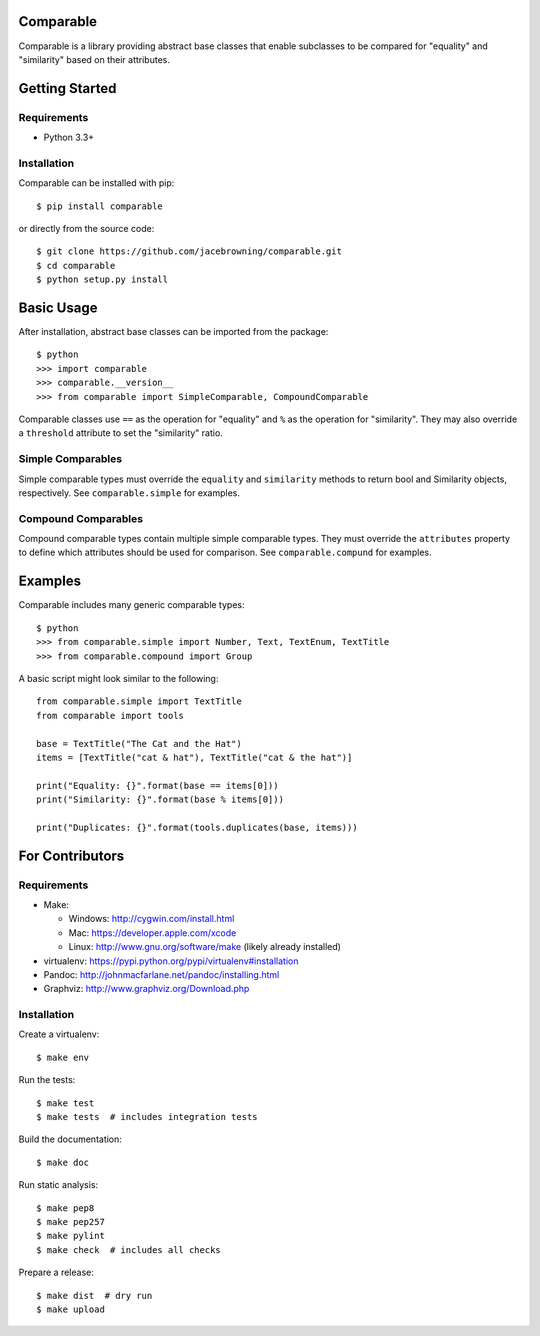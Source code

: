 Comparable
==========

| |Build Status|
| |Coverage Status|
| |Scrutinizer Code Quality|
| |PyPI Version|
| |PyPI Downloads|

Comparable is a library providing abstract base classes that enable
subclasses to be compared for "equality" and "similarity" based on their
attributes.

Getting Started
===============

Requirements
------------

-  Python 3.3+

Installation
------------

Comparable can be installed with pip:

::

    $ pip install comparable

or directly from the source code:

::

    $ git clone https://github.com/jacebrowning/comparable.git
    $ cd comparable
    $ python setup.py install

Basic Usage
===========

After installation, abstract base classes can be imported from the
package:

::

    $ python
    >>> import comparable
    >>> comparable.__version__
    >>> from comparable import SimpleComparable, CompoundComparable

Comparable classes use ``==`` as the operation for "equality" and ``%``
as the operation for "similarity". They may also override a
``threshold`` attribute to set the "similarity" ratio.

Simple Comparables
------------------

Simple comparable types must override the ``equality`` and
``similarity`` methods to return bool and Similarity objects,
respectively. See ``comparable.simple`` for examples.

Compound Comparables
--------------------

Compound comparable types contain multiple simple comparable types. They
must override the ``attributes`` property to define which attributes
should be used for comparison. See ``comparable.compund`` for examples.

Examples
========

Comparable includes many generic comparable types:

::

    $ python
    >>> from comparable.simple import Number, Text, TextEnum, TextTitle
    >>> from comparable.compound import Group

A basic script might look similar to the following:

::

    from comparable.simple import TextTitle
    from comparable import tools

    base = TextTitle("The Cat and the Hat")
    items = [TextTitle("cat & hat"), TextTitle("cat & the hat")]

    print("Equality: {}".format(base == items[0]))
    print("Similarity: {}".format(base % items[0]))

    print("Duplicates: {}".format(tools.duplicates(base, items)))

For Contributors
================

Requirements
------------

-  Make:

   -  Windows: http://cygwin.com/install.html
   -  Mac: https://developer.apple.com/xcode
   -  Linux: http://www.gnu.org/software/make (likely already installed)

-  virtualenv: https://pypi.python.org/pypi/virtualenv#installation
-  Pandoc: http://johnmacfarlane.net/pandoc/installing.html
-  Graphviz: http://www.graphviz.org/Download.php

Installation
------------

Create a virtualenv:

::

    $ make env

Run the tests:

::

    $ make test
    $ make tests  # includes integration tests

Build the documentation:

::

    $ make doc

Run static analysis:

::

    $ make pep8
    $ make pep257
    $ make pylint
    $ make check  # includes all checks

Prepare a release:

::

    $ make dist  # dry run
    $ make upload

.. |Build Status| image:: http://img.shields.io/travis/jacebrowning/comparable/master.svg
   :target: https://travis-ci.org/jacebrowning/comparable
.. |Coverage Status| image:: http://img.shields.io/coveralls/jacebrowning/comparable/master.svg
   :target: https://coveralls.io/r/jacebrowning/comparable
.. |Scrutinizer Code Quality| image:: http://img.shields.io/scrutinizer/g/jacebrowning/comparable.svg
   :target: https://scrutinizer-ci.com/g/jacebrowning/comparable/?branch=master
.. |PyPI Version| image:: http://img.shields.io/pypi/v/Comparable.svg
   :target: https://pypi.python.org/pypi/Comparable
.. |PyPI Downloads| image:: http://img.shields.io/pypi/dm/Comparable.svg
   :target: https://pypi.python.org/pypi/Comparable
